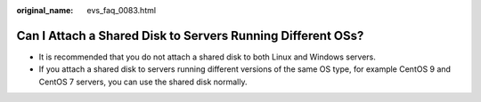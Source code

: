 :original_name: evs_faq_0083.html

.. _evs_faq_0083:

Can I Attach a Shared Disk to Servers Running Different OSs?
============================================================

-  It is recommended that you do not attach a shared disk to both Linux and Windows servers.
-  If you attach a shared disk to servers running different versions of the same OS type, for example CentOS 9 and CentOS 7 servers, you can use the shared disk normally.

